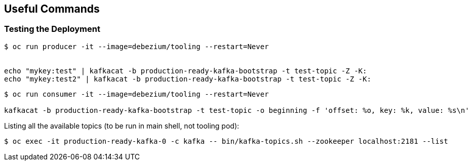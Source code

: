 == Useful Commands
ifdef::env-github,env-browser[:outfilesuffix: .adoc]
:imagesdir: ./images

=== Testing the Deployment

[source, sh]
----
$ oc run producer -it --image=debezium/tooling --restart=Never


echo "mykey:test" | kafkacat -b production-ready-kafka-bootstrap -t test-topic -Z -K:
echo "mykey:test2" | kafkacat -b production-ready-kafka-bootstrap -t test-topic -Z -K:
----

[source, sh]
----
$ oc run consumer -it --image=debezium/tooling --restart=Never

kafkacat -b production-ready-kafka-bootstrap -t test-topic -o beginning -f 'offset: %o, key: %k, value: %s\n'
----

Listing all the available topics (to be run in main shell, not tooling pod):

[source]
----
$ oc exec -it production-ready-kafka-0 -c kafka -- bin/kafka-topics.sh --zookeeper localhost:2181 --list
----
